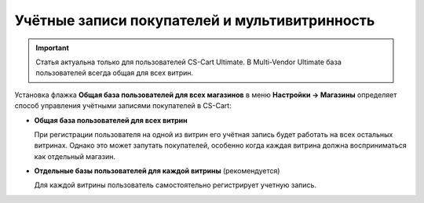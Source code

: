 **********************************************
Учётные записи покупателей и мультивитринность
**********************************************

.. important::

    Cтатья актуальна только для пользователей CS-Cart Ultimate. В Multi-Vendor Ultimate база пользователей всегда общая для всех витрин.
	
Установка флажка **Общая база пользователей для всех магазинов** в меню **Настройки → Магазины** определяет способ управления учётными записями покупателей в CS-Cart:

* **Общая база пользователей для всех витрин**

  При регистрации пользователя на одной из витрин его учётная запись будет работать на всех остальных витринах. Однако это может запутать покупателей, особенно когда каждая витрина должна восприниматься как отдельный магазин.

* **Отдельные базы пользователей для каждой витрины** (рекомендуется)

  Для каждой витрины пользователь самостоятельно регистрирует учетную запись.

